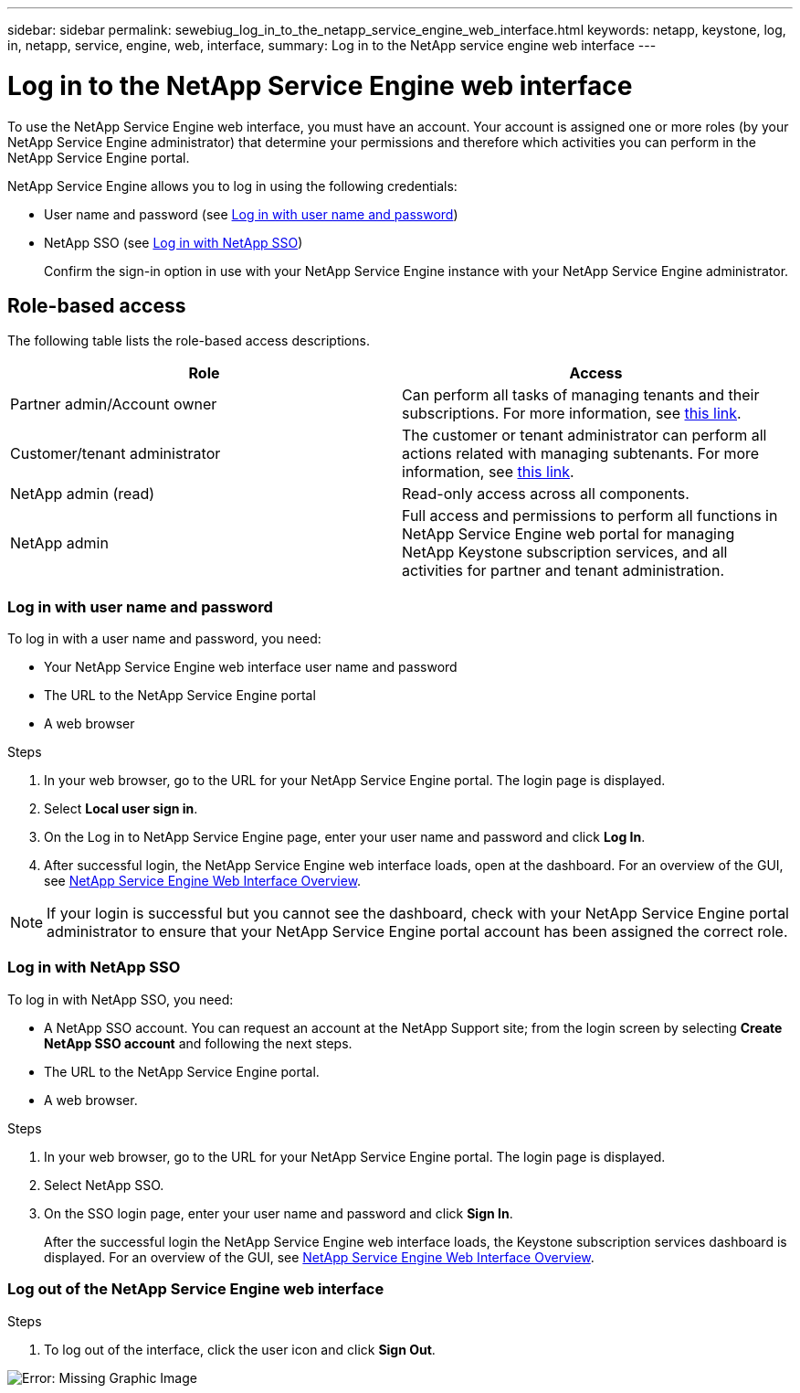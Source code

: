 ---
sidebar: sidebar
permalink: sewebiug_log_in_to_the_netapp_service_engine_web_interface.html
keywords: netapp, keystone, log, in, netapp, service, engine, web, interface,
summary: Log in to the NetApp service engine web interface
---

= Log in to the NetApp Service Engine web interface
:hardbreaks:
:nofooter:
:icons: font
:linkattrs:
:imagesdir: ./media/

[.lead]
To use the NetApp Service Engine web interface, you must have an account. Your account is assigned one or more roles (by your NetApp Service Engine administrator) that determine your permissions and therefore which activities you can perform in the NetApp Service Engine portal.

NetApp Service Engine allows you to log in using the following credentials:

* User name and password (see link:sewebiug_log_in_to_the_netapp_service_engine_web_interface.html#log-in-with-user-name-and-password[Log in with user name and password])
* NetApp SSO (see link:sewebiug_log_in_to_the_netapp_service_engine_web_interface.html#log-in-with-netapp-sso[Log in with NetApp SSO])
+
Confirm the sign-in option in use with your NetApp Service Engine instance with your NetApp Service Engine administrator.

== Role-based access

The following table lists the role-based access descriptions.

|===
|Role |Access

|Partner admin/Account owner |Can perform all tasks of managing tenants and their subscriptions. For more information, see link:https://docs.netapp.com/us-en/keystone/sewebiug_partner_service_provider.html#activities-that-you-can-perform-as-a-service-provider-administrator[this link].
|Customer/tenant administrator
|The customer or tenant administrator can perform all actions related with managing subtenants. For more information, see link:https://docs.netapp.com/us-en/keystone/sewebiug_partner_service_provider.html#activities-that-you-can-perform-as-a-customertenant-administrator[this link].
|NetApp admin (read)
|Read-only access across all components.
|NetApp admin
|Full access and permissions to perform all functions in NetApp Service Engine web portal for managing NetApp Keystone subscription services, and all activities for partner and tenant administration.
|===

=== Log in with user name and password

To log in with a user name and password, you need:

* Your NetApp Service Engine web interface user name and password
* The URL to the NetApp Service Engine portal
* A web browser

.Steps

. In your web browser, go to the URL for your NetApp Service Engine portal. The login page is displayed.
. Select *Local user sign in*.
. On the Log in to NetApp Service Engine page, enter your user name and password and click *Log In*.
. After successful login, the NetApp Service Engine web interface loads, open at the dashboard. For an overview of the GUI, see link:sewebiug_netapp_service_engine_web_interface_overview.html#netapp-service-engine-web-interface-overview[NetApp Service Engine Web Interface Overview].

[NOTE]
If your login is successful but you cannot see the dashboard, check with your NetApp Service Engine portal administrator to ensure that your NetApp Service Engine portal account has been assigned the correct role.

=== Log in with NetApp SSO

To log in with NetApp SSO, you need:

* A NetApp SSO account. You can request an account at the NetApp Support site; from the login screen by selecting *Create NetApp SSO account* and following the next steps.
* The URL to the NetApp Service Engine portal.
* A web browser.

.Steps

. In your web browser, go to the URL for your NetApp Service Engine portal. The login page is displayed.
. Select NetApp SSO.
. On the SSO login page, enter your user name and password and click *Sign In*.
+
After the successful login the NetApp Service Engine web interface loads, the Keystone subscription services dashboard is displayed. For an overview of the GUI, see link:sewebiug_netapp_service_engine_web_interface_overview.html#netapp-service-engine-web-interface-overview[NetApp Service Engine Web Interface Overview].

=== Log out of the NetApp Service Engine web interface

.Steps

. To log out of the interface, click the user icon and click *Sign Out*.

image:sewebiug_image7.png[Error: Missing Graphic Image]
